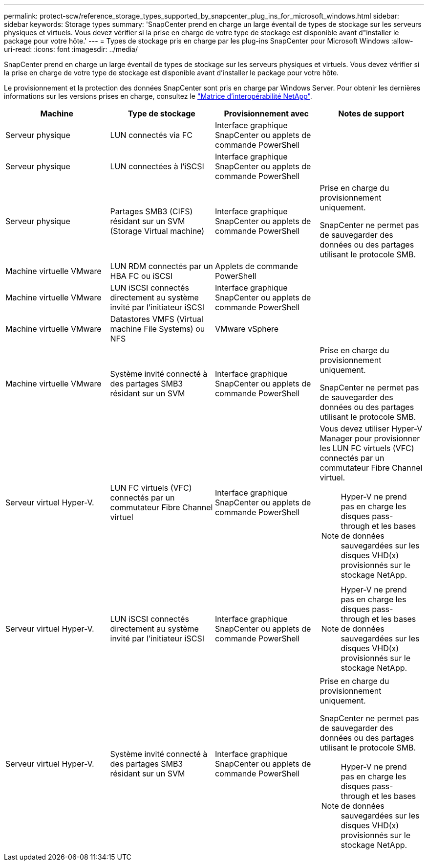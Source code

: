 ---
permalink: protect-scw/reference_storage_types_supported_by_snapcenter_plug_ins_for_microsoft_windows.html 
sidebar: sidebar 
keywords: Storage types 
summary: 'SnapCenter prend en charge un large éventail de types de stockage sur les serveurs physiques et virtuels. Vous devez vérifier si la prise en charge de votre type de stockage est disponible avant d"installer le package pour votre hôte.' 
---
= Types de stockage pris en charge par les plug-ins SnapCenter pour Microsoft Windows
:allow-uri-read: 
:icons: font
:imagesdir: ../media/


[role="lead"]
SnapCenter prend en charge un large éventail de types de stockage sur les serveurs physiques et virtuels. Vous devez vérifier si la prise en charge de votre type de stockage est disponible avant d'installer le package pour votre hôte.

Le provisionnement et la protection des données SnapCenter sont pris en charge par Windows Server. Pour obtenir les dernières informations sur les versions prises en charge, consultez le https://imt.netapp.com/matrix/imt.jsp?components=116859;&solution=1257&isHWU&src=IMT["Matrice d'interopérabilité NetApp"^].

|===
| Machine | Type de stockage | Provisionnement avec | Notes de support 


 a| 
Serveur physique
 a| 
LUN connectés via FC
 a| 
Interface graphique SnapCenter ou applets de commande PowerShell
 a| 



 a| 
Serveur physique
 a| 
LUN connectées à l'iSCSI
 a| 
Interface graphique SnapCenter ou applets de commande PowerShell
 a| 



 a| 
Serveur physique
 a| 
Partages SMB3 (CIFS) résidant sur un SVM (Storage Virtual machine)
 a| 
Interface graphique SnapCenter ou applets de commande PowerShell
 a| 
Prise en charge du provisionnement uniquement.

SnapCenter ne permet pas de sauvegarder des données ou des partages utilisant le protocole SMB.



 a| 
Machine virtuelle VMware
 a| 
LUN RDM connectés par un HBA FC ou iSCSI
 a| 
Applets de commande PowerShell
 a| 



 a| 
Machine virtuelle VMware
 a| 
LUN iSCSI connectés directement au système invité par l'initiateur iSCSI
 a| 
Interface graphique SnapCenter ou applets de commande PowerShell
 a| 



 a| 
Machine virtuelle VMware
 a| 
Datastores VMFS (Virtual machine File Systems) ou NFS
 a| 
VMware vSphere
 a| 



 a| 
Machine virtuelle VMware
 a| 
Système invité connecté à des partages SMB3 résidant sur un SVM
 a| 
Interface graphique SnapCenter ou applets de commande PowerShell
 a| 
Prise en charge du provisionnement uniquement.

SnapCenter ne permet pas de sauvegarder des données ou des partages utilisant le protocole SMB.



 a| 
Serveur virtuel Hyper-V.
 a| 
LUN FC virtuels (VFC) connectés par un commutateur Fibre Channel virtuel
 a| 
Interface graphique SnapCenter ou applets de commande PowerShell
 a| 
Vous devez utiliser Hyper-V Manager pour provisionner les LUN FC virtuels (VFC) connectés par un commutateur Fibre Channel virtuel.


NOTE: Hyper-V ne prend pas en charge les disques pass-through et les bases de données sauvegardées sur les disques VHD(x) provisionnés sur le stockage NetApp.



 a| 
Serveur virtuel Hyper-V.
 a| 
LUN iSCSI connectés directement au système invité par l'initiateur iSCSI
 a| 
Interface graphique SnapCenter ou applets de commande PowerShell
 a| 

NOTE: Hyper-V ne prend pas en charge les disques pass-through et les bases de données sauvegardées sur les disques VHD(x) provisionnés sur le stockage NetApp.



 a| 
Serveur virtuel Hyper-V.
 a| 
Système invité connecté à des partages SMB3 résidant sur un SVM
 a| 
Interface graphique SnapCenter ou applets de commande PowerShell
 a| 
Prise en charge du provisionnement uniquement.

SnapCenter ne permet pas de sauvegarder des données ou des partages utilisant le protocole SMB.


NOTE: Hyper-V ne prend pas en charge les disques pass-through et les bases de données sauvegardées sur les disques VHD(x) provisionnés sur le stockage NetApp.

|===